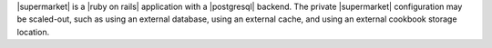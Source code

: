 .. The contents of this file may be included in multiple topics (using the includes directive).
.. The contents of this file should be modified in a way that preserves its ability to appear in multiple topics.


|supermarket| is a |ruby on rails| application with a |postgresql| backend. The private |supermarket| configuration may be scaled-out, such as using an external database, using an external cache, and using an external cookbook storage location.
